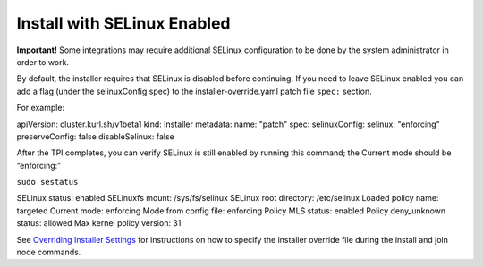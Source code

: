 Install with SELinux Enabled
============================

**Important!** Some integrations may require additional SELinux
configuration to be done by the system administrator in order to work.

By default, the installer requires that SELinux is disabled before
continuing. If you need to leave SELinux enabled you can add a flag
(under the selinuxConfig spec) to the installer-override.yaml patch file
``spec:`` section.

For example:

apiVersion: cluster.kurl.sh/v1beta1 kind: Installer metadata: name:
"patch" spec: selinuxConfig: selinux: "enforcing" preserveConfig: false
disableSelinux: false

After the TPI completes, you can verify SELinux is still enabled by
running this command; the Current mode should be “enforcing:”

``sudo sestatus``

SELinux status: enabled SELinuxfs mount: /sys/fs/selinux SELinux root
directory: /etc/selinux Loaded policy name: targeted Current mode:
enforcing Mode from config file: enforcing Policy MLS status: enabled
Policy deny_unknown status: allowed Max kernel policy version: 31

See `Overriding Installer
Settings <overriding-installer-settings.htm>`__ for instructions on how
to specify the installer override file during the install and join node
commands.
